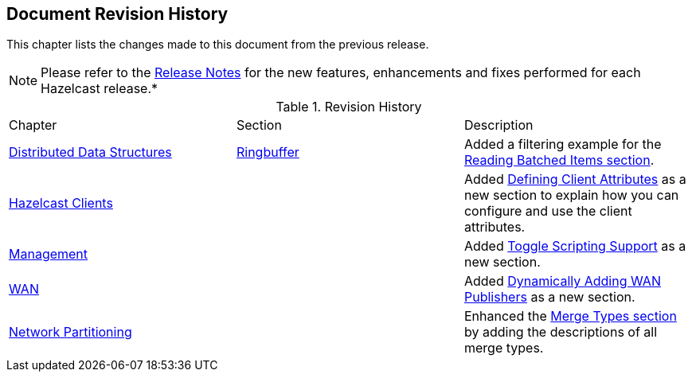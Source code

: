 

[[document-revision-history]]
== Document Revision History

This chapter lists the changes made to this document from the previous release.

NOTE: Please refer to the https://docs.hazelcast.org/docs/rn/[Release Notes] for the new features, enhancements and fixes performed for each Hazelcast release.*


.Revision History
|===

|Chapter|Section|Description

| <<distributed-data-structures, Distributed Data Structures>>
| <<ringbuffer, Ringbuffer>>
| Added a filtering example for the <<reading-batched-items, Reading Batched Items section>>.

| <<hazelcast-clients, Hazelcast Clients>>
|
| Added <<defining-client-attributes, Defining Client Attributes>> as a new section to explain how you can configure and use the client attributes.

| <<management, Management>>
|
| Added <<toggle-scripting-support, Toggle Scripting Support>> as a new section.

| <<wan, WAN>>
|
| Added <<dynamically-adding-wan-publishers, Dynamically Adding WAN Publishers>> as a new section.

|<<network-partitioning, Network Partitioning>>
|
|Enhanced the <<merge-types, Merge Types section>> by adding the descriptions of all merge types.
|===
